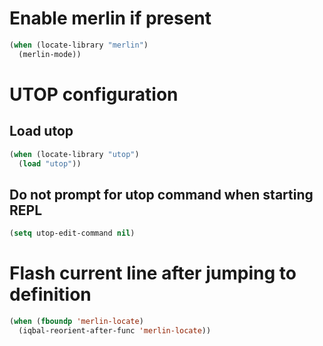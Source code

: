 * Enable merlin if present
  #+BEGIN_SRC emacs-lisp
    (when (locate-library "merlin")
      (merlin-mode))
  #+END_SRC


* UTOP configuration
** Load utop
   #+BEGIN_SRC emacs-lisp
     (when (locate-library "utop")
       (load "utop"))
   #+END_SRC

** Do not prompt for utop command when starting REPL
  #+BEGIN_SRC emacs-lisp
    (setq utop-edit-command nil)
  #+END_SRC


* Flash current line after jumping to definition
  #+BEGIN_SRC emacs-lisp
    (when (fboundp 'merlin-locate)
      (iqbal-reorient-after-func 'merlin-locate))
  #+END_SRC
